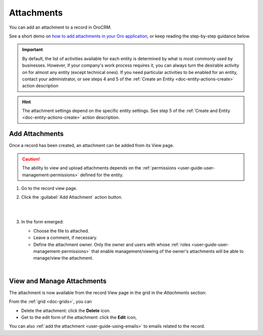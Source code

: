 .. _user-guide-activities-attachments:

Attachments
===========

You can add an attachment to a record in OroCRM.

See a short demo on `how to add attachments in your Oro application <https://www.orocrm.com/media-library/add-attachments-orocrm>`_, or keep reading the step-by-step guidance below.

.. raw:: html

   <iframe width="560" height="315" src="https://www.youtube.com/embed/TyG001xOw3U" frameborder="0" allowfullscreen></iframe>

.. important::
    By default, the list of activities available for each entity is determined by what is most commonly used by businesses. However, if your company's work process requires it, you can always turn the desirable activity on for almost any entity (except technical ones). If you need particular activities to be enabled for an entity, contact your administrator, or see steps 4 and 5 of the :ref:`Create an Entity <doc-entity-actions-create>` action description
    
.. hint::

    The attachment settings depend on the specific entity settings. See step 5 of the :ref:`Create and Entity <doc-entity-actions-create>` action description.


Add Attachments
---------------

Once a record has been created, an attachment can be added from its View page.

.. caution::

   The ability to view and upload attachments depends on the :ref:`permissions <user-guide-user-management-permissions>` 
   defined for the entity.

1. Go to the record view page.

2. Click the :guilabel:`Add Attachment` action button.

   |

   .. image:: ../img/activities/add_attachment.png

   |

3. In the form emerged:

   - Choose the file to attached.

   - Leave a comment, if necessary.

   - Define the attachment owner. Only the owner and users with whose :ref:`roles <user-guide-user-management-permissions>` that enable management/viewing of the owner's attachments will be able to manage/view the attachment.

   |

   .. image:: ../img/activities/add_attachment_form.png


   
View and Manage Attachments
---------------------------

The attachment is now available from the record View page in the grid in the *Attachments* section:

.. image:: ../img/activities/add_attachment_view.png

From the :ref:`grid <doc-grids>`, you can

- Delete the attachment: click the |IcDelete| **Delete** icon.
- Get to the edit form of the attachment: click the |IcEdit| **Edit** icon,

You can also :ref:`add the attachment <user-guide-using-emails>` to emails related to the record.



.. |IcDelete| image:: ../../img/buttons/IcDelete.png
   :align: middle

.. |IcEdit| image:: ../../img/buttons/IcEdit.png
   :align: middle